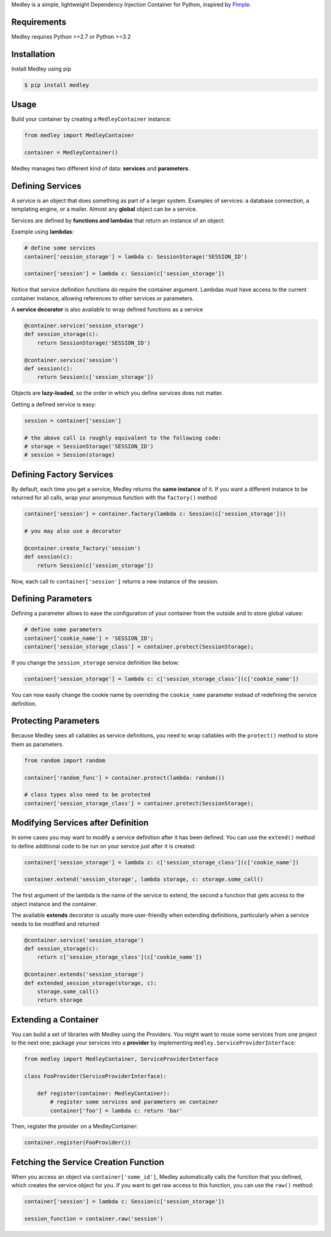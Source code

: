 Medley is a simple, lightweight Dependency Injection Container for
Python, inspired by `Pimple <https://github.com/silexphp/Pimple>`__.

Requirements
------------

Medley requires Python >=2.7 or Python >=3.2

.. image:: https://travis-ci.org/illumine-interactive/medley.svg?branch=master
    :target: https://travis-ci.org/illumine-interactive/medley


Installation
------------

Install Medley using pip

.. code:: bash

       $ pip install medley


Usage
-----

Build your container by creating a ``MedleyContainer`` instance:

.. code:: python

       from medley import MedleyContainer

       container = MedleyContainer()


Medley manages two different kind of data: **services** and
**parameters**.


Defining Services
-----------------

A service is an object that does something as part of a larger system.
Examples of services: a database connection, a templating engine, or a
mailer. Almost any **global** object can be a service.

Services are defined by **functions and lambdas** that return an
instance of an object:

Example using **lambdas**:

.. code:: python

       # define some services
       container['session_storage'] = lambda c: SessionStorage('SESSION_ID')

       container['session'] = lambda c: Session(c['session_storage'])


Notice that service definition functions do require the container
argument. Lambdas must have access to the current container instance,
allowing references to other services or parameters.

A **service decorator** is also available to wrap defined functions as a
service

.. code:: python

       @container.service('session_storage')
       def session_storage(c):
           return SessionStorage('SESSION_ID')

       @container.service('session')
       def session(c):
           return Session(c['session_storage'])

Objects are **lazy-loaded**, so the order in which you define services
does not matter.

Getting a defined service is easy:

.. code:: python

       session = container['session']

       # the above call is roughly equivalent to the following code:
       # storage = SessionStorage('SESSION_ID')
       # session = Session(storage)


Defining Factory Services
-------------------------

By default, each time you get a service, Medley returns the **same
instance** of it. If you want a different instance to be returned for
all calls, wrap your anonymous function with the ``factory()`` method

.. code:: python

       container['session'] = container.factory(lambda c: Session(c['session_storage']))

       # you may also use a decorator

       @container.create_factory('session')
       def session(c):
           return Session(c['session_storage'])

Now, each call to ``container['session']`` returns a new instance of the
session.

Defining Parameters
-------------------

Defining a parameter allows to ease the configuration of your container
from the outside and to store global values:

.. code:: python

       # define some parameters
       container['cookie_name'] = 'SESSION_ID';
       container['session_storage_class'] = container.protect(SessionStorage);

If you change the ``session_storage`` service definition like below:


.. code:: python

       container['session_storage'] = lambda c: c['session_storage_class'](c['cookie_name'])

You can now easily change the cookie name by overriding the
``cookie_name`` parameter instead of redefining the service definition.


Protecting Parameters
---------------------

Because Medley sees all callables as service definitions, you need to wrap
callables with the ``protect()`` method to store them as parameters.

.. code:: python

       from random import random

       container['random_func'] = container.protect(lambda: random())

       # class types also need to be protected
       container['session_storage_class'] = container.protect(SessionStorage);

Modifying Services after Definition
-----------------------------------

In some cases you may want to modify a service definition after it has
been defined. You can use the ``extend()`` method to define additional
code to be run on your service just after it is created:

.. code:: python

       container['session_storage'] = lambda c: c['session_storage_class'](c['cookie_name'])

       container.extend('session_storage', lambda storage, c: storage.some_call()

The first argument of the lambda is the name of the service to extend,
the second a function that gets access to the object instance and the
container.

The available **extends** decorator is usually more user-friendly when
extending definitions, particularly when a service needs to be modified
and returned

.. code:: python

       @container.service('session_storage')
       def session_storage(c):
           return c['session_storage_class'](c['cookie_name'])

       @container.extends('session_storage')
       def extended_session_storage(storage, c):
           storage.some_call()
           return storage


Extending a Container
---------------------

You can build a set of libraries with Medley using the Providers. You
might want to reuse some services from one project to the next one;
package your services into a **provider** by implementing
``medley.ServiceProviderInterface``:

.. code:: python

       from medley import MedleyContainer, ServiceProviderInterface

       class FooProvider(ServiceProviderInterface):

           def register(container: MedleyContainer):
               # register some services and parameters on container
               container['foo'] = lambda c: return 'bar'


Then, register the provider on a MedleyContainer:

.. code:: python

       container.register(FooProvider())


Fetching the Service Creation Function
--------------------------------------

When you access an object via ``container['some_id']``, Medley
automatically calls the function that you defined, which creates the
service object for you. If you want to get raw access to this function,
you can use the ``raw()`` method:

.. code:: python

       container['session'] = lambda c: Session(c['session_storage'])

       session_function = container.raw('session')
